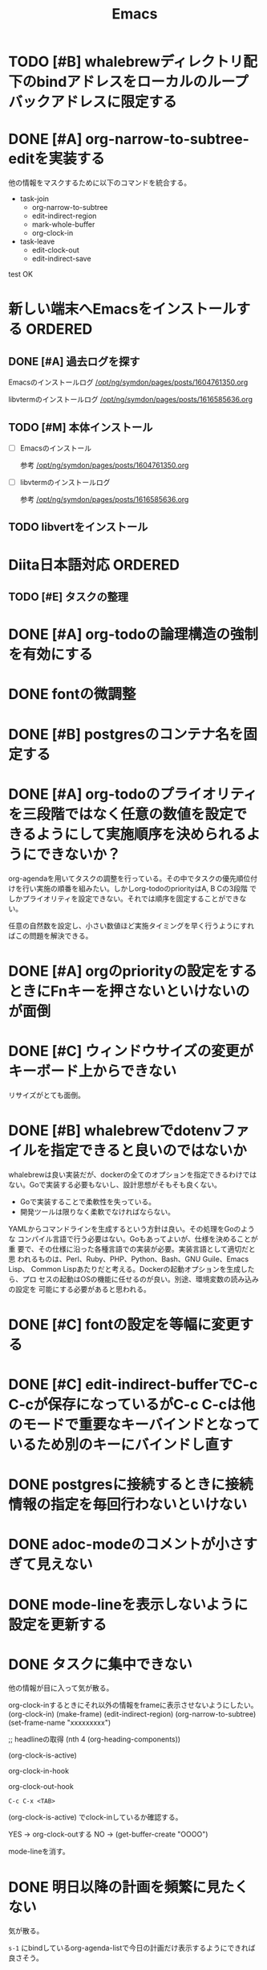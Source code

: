 #+TITLE: Emacs
#+CATEGORY: Emacs
#+PROPERTY: Effort_ALL 5 13 21 34 55 89 144 233 377 610 987

* TODO [#B] whalebrewディレクトリ配下のbindアドレスをローカルのループバックアドレスに限定する
SCHEDULED: <2021-09-15 Wed>
:PROPERTIES:
:Effort:   21
:END:

* DONE [#A] org-narrow-to-subtree-editを実装する
SCHEDULED: <2021-09-13 Mon>
:PROPERTIES:
:Effort:   21
:END:
:LOGBOOK:
CLOCK: [2021-09-13 Mon 08:23]--[2021-09-13 Mon 08:23] =>  0:00
CLOCK: [2021-09-13 Mon 08:21]--[2021-09-13 Mon 08:21] =>  0:00
CLOCK: [2021-09-13 Mon 08:09]--[2021-09-13 Mon 08:09] =>  0:00
CLOCK: [2021-09-13 Mon 08:07]--[2021-09-13 Mon 08:07] =>  0:00
CLOCK: [2021-09-13 Mon 08:04]--[2021-09-13 Mon 08:06] =>  0:02
:END:

他の情報をマスクするために以下のコマンドを統合する。


- task-join
  - org-narrow-to-subtree
  - edit-indirect-region
  - mark-whole-buffer
  - org-clock-in

- task-leave
  - edit-clock-out
  - edit-indirect-save

test
OK

* 新しい端末へEmacsをインストールする                               :ORDERED:
:PROPERTIES:
:ORDERED:  t
:END:
** DONE [#A] 過去ログを探す
SCHEDULED: <2021-09-13 Mon>
:PROPERTIES:
:Effort:   21
:END:

Emacsのインストールログ
[[/opt/ng/symdon/pages/posts/1604761350.org]]

libvtermのインストールログ
[[/opt/ng/symdon/pages/posts/1616585636.org]]


** TODO [#M] 本体インストール
SCHEDULED: <2021-09-15 Wed>
:PROPERTIES:
:Effort:   55
:END:
:LOGBOOK:
CLOCK: [2021-09-13 Mon 09:03]--[2021-09-13 Mon 09:12] =>  0:09
:END:

- [ ] Emacsのインストール

  参考 [[/opt/ng/symdon/pages/posts/1604761350.org]]

- [ ] libvtermのインストールログ

  参考 [[/opt/ng/symdon/pages/posts/1616585636.org]]

** TODO libvertをインストール
SCHEDULED: <2021-09-16 Thu>
:PROPERTIES:
:Effort:   55
:END:

* Diita日本語対応                                                   :ORDERED:
:PROPERTIES:
:ORDERED:  t
:END:
:PROPERTIES:
:END:

** TODO [#E] タスクの整理
SCHEDULED: <2021-09-16 Thu>
:PROPERTIES:
:Effort:   144
:END:

* DONE [#A] org-todoの論理構造の強制を有効にする
SCHEDULED: <2021-09-08 Wed>
:PROPERTIES:
:Effort:   21
:END:

* DONE fontの微調整
SCHEDULED: <2021-08-28 Sat>
:PROPERTIES:
:Effort:   13
:END:
:LOGBOOK:
CLOCK: [2021-08-28 Sat 09:40]---[2021-08-28 Sat 09:50] =>  0:10
:END:

* DONE [#B] postgresのコンテナ名を固定する
SCHEDULED: <2021-08-28 Sat>
:PROPERTIES:
:Effort:   21
:END:

* DONE [#A] org-todoのプライオリティを三段階ではなく任意の数値を設定できるようにして実施順序を決められるようにできないか？
SCHEDULED: <2021-09-08 Wed>
:PROPERTIES:
:Effort:   21
:END:

org-agendaを用いてタスクの調整を行っている。その中でタスクの優先順位付
けを行い実施の順番を組みたい。しかしorg-todoのpriorityはA, B Cの3段階
でしかプライオリティを設定できない。それでは順序を固定することができな
い。

任意の自然数を設定し、小さい数値ほど実施タイミングを早く行うようにすれ
ばこの問題を解決できる。



* DONE [#A] orgのpriorityの設定をするときにFnキーを押さないといけないのが面倒
SCHEDULED: <2021-09-08 Wed>
:PROPERTIES:
:Effort:   34
:END:
* DONE [#C] ウィンドウサイズの変更がキーボード上からできない
SCHEDULED: <2021-08-27 Fri>
:LOGBOOK:
CLOCK: [2021-08-27 Fri 23:37]--[2021-08-28 Sat 00:06] =>  0:29
:END:

リサイズがとても面倒。
* DONE [#B] whalebrewでdotenvファイルを指定できると良いのではないか
SCHEDULED: <2021-08-28 Sat>
:PROPERTIES:
:Effort:   55
:WAKATIME_CATEGORY: researching
:END:
:LOGBOOK:
CLOCK: [2021-08-24 Tue 08:03]--[2021-08-24 Tue 08:09] =>  0:06
CLOCK: [2021-08-06 Fri 08:41]--[2021-08-06 Fri 08:41] =>  0:00
:END:

whalebrewは良い実装だが、dockerの全てのオプションを指定できるわけでは
ない。Goで実装する必要もないし、設計思想がそもそも良くない。

- Goで実装することで柔軟性を失っている。
- 開発ツールは限りなく柔軟でなければならない。

YAMLからコマンドラインを生成するという方針は良い。その処理をGoのような
コンパイル言語で行う必要はない。Goもあってよいが、仕様を決めることが重
要で、その仕様に沿った各種言語での実装が必要。実装言語として適切だと思
われるものは、Perl、Ruby、PHP、Python、Bash、GNU Guile、Emacs Lisp、
Common Lispあたりだと考える。Dockerの起動オプションを生成したら、プロ
セスの起動はOSの機能に任せるのが良い。別途、環境変数の読み込みの設定を
可能にする必要があると思われる。
* DONE [#C] fontの設定を等幅に変更する
SCHEDULED: <2021-08-25 Wed>
:PROPERTIES:
:Effort:   34
:END:
:LOGBOOK:
CLOCK: [2021-08-24 Tue 18:41]--[2021-08-24 Tue 19:02] =>  0:21
:END:

* DONE [#C] edit-indirect-bufferでC-c C-cが保存になっているがC-c C-cは他のモードで重要なキーバインドとなっているため別のキーにバインドし直す
SCHEDULED: <2021-08-27 Fri>
:PROPERTIES:
:Effort:   34
:END:
:LOGBOOK:
CLOCK: [2021-08-27 Fri 19:40]--[2021-08-28 Sat 07:44] => 12:04
:END:

* DONE postgresに接続するときに接続情報の指定を毎回行わないといけない
SCHEDULED: <2021-08-24 Tue>
:LOGBOOK:
CLOCK: [2021-08-23 Mon 09:03]--[2021-08-23 Mon 09:23] =>  0:20
:END:

* DONE adoc-modeのコメントが小さすぎて見えない
SCHEDULED: <2021-08-22 Sun>
:PROPERTIES:
:Effort:   34
:ORDERED:  t
:END:
:LOGBOOK:
CLOCK: [2021-08-22 Sun 18:24]--[2021-08-22 Sun 19:26] =>  1:02
:END:
* DONE mode-lineを表示しないように設定を更新する
SCHEDULED: <2021-08-06 Fri>
:PROPERTIES:
:Effort:   5
:WAKATIME_CATEGORY: coding
:ORDERED:  t
:END:
:LOGBOOK:
CLOCK: [2021-08-06 Fri 09:04]--[2021-08-06 Fri 09:05] =>  0:01
CLOCK: [2021-08-06 Fri 08:42]--[2021-08-06 Fri 09:04] =>  0:22
:END:

* DONE タスクに集中できない
SCHEDULED: <2021-08-06 Fri>
:PROPERTIES:
:Effort:   21
:WAKATIME_CATEGORY: designing
:END:
:LOGBOOK:
CLOCK: [2021-08-06 Fri 08:41]--[2021-08-06 Fri 08:41] =>  0:00
CLOCK: [2021-08-06 Fri 08:10]--[2021-08-06 Fri 08:41] =>  0:31
CLOCK: [2021-08-06 Fri 05:35]--[2021-08-06 Fri 05:45] =>  0:10
:END:

他の情報が目に入って気が散る。

org-clock-inするときにそれ以外の情報をframeに表示させないようにしたい。
(org-clock-in)
(make-frame)
(edit-indirect-region)
(org-narrow-to-subtree)
(set-frame-name "xxxxxxxxx")

;; headlineの取得
(nth 4 (org-heading-components))

(org-clock-is-active)

org-clock-in-hook

org-clock-out-hook

=C-c C-x <TAB>=

(org-clock-is-active)
でclock-inしているか確認する。

YES -> org-clock-outする
NO  -> (get-buffer-create "OOOO")

mode-lineを消す。

* DONE 明日以降の計画を頻繁に見たくない
SCHEDULED: <2021-08-06 Fri>
:PROPERTIES:
:Effort:   21
:WAKATIME_CATEGORY: designing
:END:
:LOGBOOK:
CLOCK: [2021-08-06 Fri 04:29]--[2021-08-06 Fri 05:14] =>  0:45
:END:

気が散る。

=s-1= にbindしているorg-agenda-listで今日の計画だけ表示するようにできれば良さそう。

* DONE org-agendaの表示を親も含めて表示する
SCHEDULED: <2021-08-06 Fri>
:PROPERTIES:
:Effort:   21
:WAKATIME_CATEGORY: coding
:END:
:LOGBOOK:
CLOCK: [2021-08-06 Fri 05:14]--[2021-08-06 Fri 05:14] =>  0:00
CLOCK: [2021-08-06 Fri 04:31]--[2021-08-06 Fri 04:47] =>  0:16
:END:

* DONE wakatime-transportのuser agentを設定する
SCHEDULED: <2021-08-02 Mon>
:PROPERTIES:
:Effort:   34
:END:
:LOGBOOK:
CLOCK: [2021-08-02 Mon 18:40]--[2021-08-02 Mon 18:40] =>  0:00
:END:

* DONE wakatime-recordにwork typeの実装を移植する
SCHEDULED: <2021-08-02 Mon>
:PROPERTIES:
:Effort:   5
:WAKATIME_CATEGORY: coding
:END:
:LOGBOOK:
CLOCK: [2021-08-02 Mon 17:29]--[2021-08-02 Mon 18:01] =>  0:32
CLOCK: [2021-08-02 Mon 06:00]--[2021-08-02 Mon 06:01] =>  0:01
CLOCK: [2021-08-02 Mon 04:01]--[2021-08-02 Mon 06:00] =>  1:59
:END:

* DONE wakatime-record-language-alistにorg-agenda-modeを追加する
:PROPERTIES:
:Effort:   5
:END:
